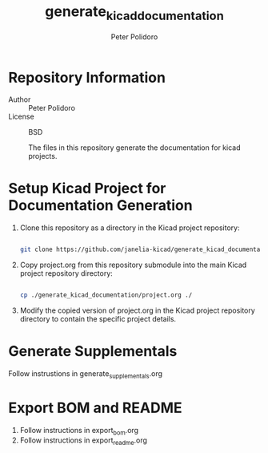 #+TITLE: generate_kicad_documentation
#+AUTHOR: Peter Polidoro
#+EMAIL: peter@polidoro.io

* Repository Information
- Author :: Peter Polidoro
- License :: BSD

  The files in this repository generate the documentation for kicad projects.

* Setup Kicad Project for Documentation Generation

1. Clone this repository as a directory in the Kicad project repository:

   #+BEGIN_SRC sh

git clone https://github.com/janelia-kicad/generate_kicad_documentation.git

   #+END_SRC

2. Copy project.org from this repository submodule into the main Kicad project
   repository directory:

   #+BEGIN_SRC sh

cp ./generate_kicad_documentation/project.org ./

   #+END_SRC

3. Modify the copied version of project.org in the Kicad project repository
   directory to contain the specific project details.

* Generate Supplementals

Follow instrustions in generate_supplementals.org

* Export BOM and README

1. Follow instructions in export_bom.org
2. Follow instructions in export_readme.org

